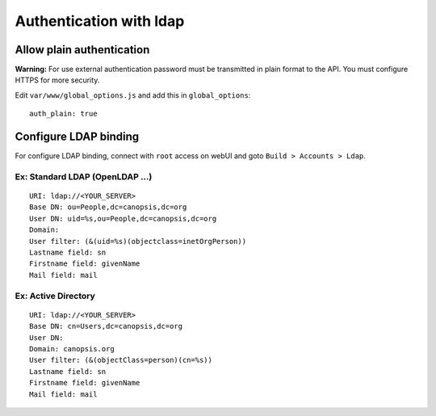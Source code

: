 Authentication with ldap
========================

Allow plain authentication
--------------------------------------------------------------

**Warning:** For use external authentication password must be
transmitted in plain format to the API. You must configure HTTPS for
more security.

Edit ``var/www/global_options.js`` and add this in ``global_options``:

::

    auth_plain: true

Configure LDAP binding
----------------------

For configure LDAP binding, connect with ``root`` access on webUI and
goto ``Build > Accounts > Ldap``.

Ex: Standard LDAP (OpenLDAP ...)
~~~~~~~~~~~~~~~~~~~~~~~~~~~~~~~~

::

    URI: ldap://<YOUR_SERVER>
    Base DN: ou=People,dc=canopsis,dc=org
    User DN: uid=%s,ou=People,dc=canopsis,dc=org
    Domain:
    User filter: (&(uid=%s)(objectclass=inetOrgPerson))
    Lastname field: sn
    Firstname field: givenName
    Mail field: mail

Ex: Active Directory
~~~~~~~~~~~~~~~~~~~~

::

    URI: ldap://<YOUR_SERVER>
    Base DN: cn=Users,dc=canopsis,dc=org
    User DN: 
    Domain: canopsis.org
    User filter: (&(objectClass=person)(cn=%s))
    Lastname field: sn
    Firstname field: givenName
    Mail field: mail
